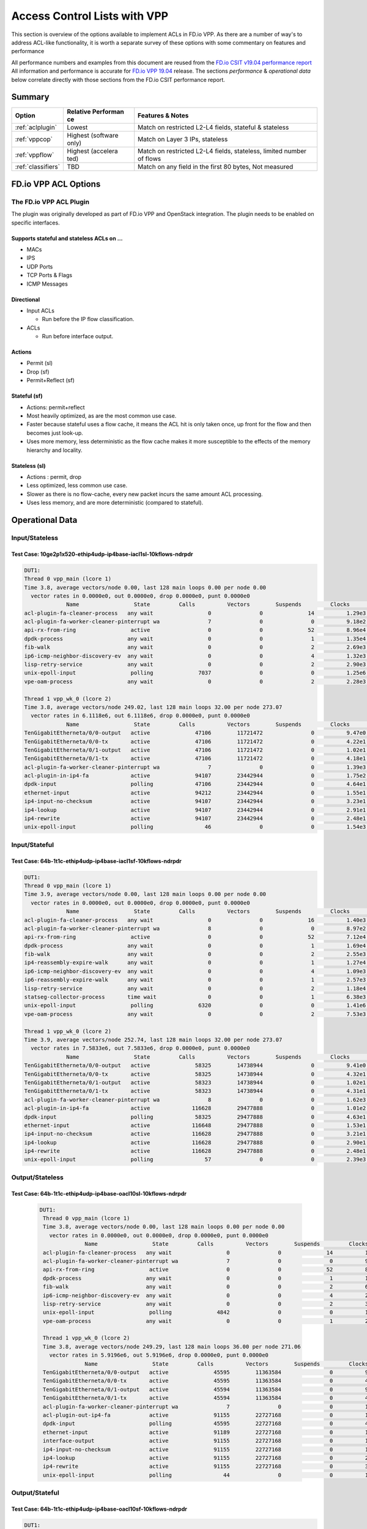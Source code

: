 .. _aclwithvpp:

Access Control Lists with VPP
=============================

This section is overview of the options available to implement ACLs in
FD.io VPP. As there are a number of way's to address ACL-like functionality,
it is worth a separate survey of these options with some commentary on
features and performance

All performance numbers and examples from this document are reused from
the `FD.io CSIT v19.04 performance report <https://docs.fd.io/csit/rls1904/report/>`__
All information and performance is accurate for
`FD.io VPP 19.04 <https://git.fd.io/vpp/tag/?h=v19.04>`__ release. The
sections *performance* & *operational data* below correlate directly with
those sections from the FD.io CSIT performance report.

Summary
-------

+---------------------+-----------+-----------------------------------+
| Option              | Relative  | Features & Notes                  |
|                     | Performan |                                   |
|                     | ce        |                                   |
+=====================+===========+===================================+
| :ref:`aclplugin`    | Lowest    | Match on restricted L2-L4 fields, |
|                     |           | stateful & stateless              |
+---------------------+-----------+-----------------------------------+
| :ref:`vppcop`       | Highest   | Match on Layer 3 IPs, stateless   |
|                     | (software |                                   |
|                     | only)     |                                   |
+---------------------+-----------+-----------------------------------+
| :ref:`vppflow`      | Highest   | Match on restricted L2-L4 fields, |
|                     | (accelera | stateless, limited number of      |
|                     | ted)      | flows                             |
+---------------------+-----------+-----------------------------------+
| :ref:`classifiers`  | TBD       | Match on any field in the first   |
|                     |           | 80 bytes, Not measured            |
+---------------------+-----------+-----------------------------------+

FD.io VPP ACL Options
---------------------

.. _aclplugin:

The FD.io VPP ACL Plugin
~~~~~~~~~~~~~~~~~~~~~~~~

The plugin was originally developed as part of FD.io VPP and OpenStack
integration. The plugin needs to be enabled on specific interfaces.

Supports stateful and stateless ACLs on …
""""""""""""""""""""""""""""""""""""""""""

- MACs
- IPS
- UDP Ports
- TCP Ports & Flags
- ICMP Messages

Directional
"""""""""""

* Input ACLs

  * Run before the IP flow classification.

* ACLs

  * Run before interface output.

Actions
"""""""
- Permit (sl)
- Drop (sf)
- Permit+Reflect (sf)

Stateful (sf)
"""""""""""""

- Actions: permit+reflect
- Most heavily optimized, as are the most common use case.
- Faster because stateful uses a flow cache, it means the ACL hit is only taken once, up front for the flow and then becomes just look-up.
- Uses more memory, less deterministic as the flow cache makes it
  more susceptible to the effects of the memory hierarchy and
  locality.

Stateless (sl)
""""""""""""""

-  Actions : permit, drop
-  Less optimized, less common use case.
-  Slower as there is no flow-cache, every new packet incurs the same
   amount ACL processing.
-  Uses less memory, and are more deterministic (compared to
   stateful).

Operational Data
----------------

Input/Stateless
~~~~~~~~~~~~~~~

Test Case: 10ge2p1x520-ethip4udp-ip4base-iacl1sl-10kflows-ndrpdr
""""""""""""""""""""""""""""""""""""""""""""""""""""""""""""""""

.. code-block:: console

       DUT1:
       Thread 0 vpp_main (lcore 1)
       Time 3.8, average vectors/node 0.00, last 128 main loops 0.00 per node 0.00
         vector rates in 0.0000e0, out 0.0000e0, drop 0.0000e0, punt 0.0000e0
                    Name                 State         Calls          Vectors        Suspends         Clocks       Vectors/Call
       acl-plugin-fa-cleaner-process   any wait                 0               0              14          1.29e3            0.00
       acl-plugin-fa-worker-cleaner-pinterrupt wa               7               0               0          9.18e2            0.00
       api-rx-from-ring                 active                  0               0              52          8.96e4            0.00
       dpdk-process                    any wait                 0               0               1          1.35e4            0.00
       fib-walk                        any wait                 0               0               2          2.69e3            0.00
       ip6-icmp-neighbor-discovery-ev  any wait                 0               0               4          1.32e3            0.00
       lisp-retry-service              any wait                 0               0               2          2.90e3            0.00
       unix-epoll-input                 polling              7037               0               0          1.25e6            0.00
       vpe-oam-process                 any wait                 0               0               2          2.28e3            0.00

       Thread 1 vpp_wk_0 (lcore 2)
       Time 3.8, average vectors/node 249.02, last 128 main loops 32.00 per node 273.07
         vector rates in 6.1118e6, out 6.1118e6, drop 0.0000e0, punt 0.0000e0
                    Name                 State         Calls          Vectors        Suspends         Clocks       Vectors/Call
       TenGigabitEtherneta/0/0-output   active              47106        11721472               0          9.47e0          248.83
       TenGigabitEtherneta/0/0-tx       active              47106        11721472               0          4.22e1          248.83
       TenGigabitEtherneta/0/1-output   active              47106        11721472               0          1.02e1          248.83
       TenGigabitEtherneta/0/1-tx       active              47106        11721472               0          4.18e1          248.83
       acl-plugin-fa-worker-cleaner-pinterrupt wa               7               0               0          1.39e3            0.00
       acl-plugin-in-ip4-fa             active              94107        23442944               0          1.75e2          249.11
       dpdk-input                       polling             47106        23442944               0          4.64e1          497.66
       ethernet-input                   active              94212        23442944               0          1.55e1          248.83
       ip4-input-no-checksum            active              94107        23442944               0          3.23e1          249.11
       ip4-lookup                       active              94107        23442944               0          2.91e1          249.11
       ip4-rewrite                      active              94107        23442944               0          2.48e1          249.11
       unix-epoll-input                 polling                46               0               0          1.54e3            0.00

Input/Stateful
~~~~~~~~~~~~~~

Test Case: 64b-1t1c-ethip4udp-ip4base-iacl1sf-10kflows-ndrpdr
"""""""""""""""""""""""""""""""""""""""""""""""""""""""""""""

.. code-block:: console

       DUT1:
       Thread 0 vpp_main (lcore 1)
       Time 3.9, average vectors/node 0.00, last 128 main loops 0.00 per node 0.00
         vector rates in 0.0000e0, out 0.0000e0, drop 0.0000e0, punt 0.0000e0
                    Name                 State         Calls          Vectors        Suspends         Clocks       Vectors/Call
       acl-plugin-fa-cleaner-process   any wait                 0               0              16          1.40e3            0.00
       acl-plugin-fa-worker-cleaner-pinterrupt wa               8               0               0          8.97e2            0.00
       api-rx-from-ring                 active                  0               0              52          7.12e4            0.00
       dpdk-process                    any wait                 0               0               1          1.69e4            0.00
       fib-walk                        any wait                 0               0               2          2.55e3            0.00
       ip4-reassembly-expire-walk      any wait                 0               0               1          1.27e4            0.00
       ip6-icmp-neighbor-discovery-ev  any wait                 0               0               4          1.09e3            0.00
       ip6-reassembly-expire-walk      any wait                 0               0               1          2.57e3            0.00
       lisp-retry-service              any wait                 0               0               2          1.18e4            0.00
       statseg-collector-process       time wait                0               0               1          6.38e3            0.00
       unix-epoll-input                 polling              6320               0               0          1.41e6            0.00
       vpe-oam-process                 any wait                 0               0               2          7.53e3            0.00

       Thread 1 vpp_wk_0 (lcore 2)
       Time 3.9, average vectors/node 252.74, last 128 main loops 32.00 per node 273.07
         vector rates in 7.5833e6, out 7.5833e6, drop 0.0000e0, punt 0.0000e0
                    Name                 State         Calls          Vectors        Suspends         Clocks       Vectors/Call
       TenGigabitEtherneta/0/0-output   active              58325        14738944               0          9.41e0          252.70
       TenGigabitEtherneta/0/0-tx       active              58325        14738944               0          4.32e1          252.70
       TenGigabitEtherneta/0/1-output   active              58323        14738944               0          1.02e1          252.71
       TenGigabitEtherneta/0/1-tx       active              58323        14738944               0          4.31e1          252.71
       acl-plugin-fa-worker-cleaner-pinterrupt wa               8               0               0          1.62e3            0.00
       acl-plugin-in-ip4-fa             active             116628        29477888               0          1.01e2          252.75
       dpdk-input                       polling             58325        29477888               0          4.63e1          505.41
       ethernet-input                   active             116648        29477888               0          1.53e1          252.71
       ip4-input-no-checksum            active             116628        29477888               0          3.21e1          252.75
       ip4-lookup                       active             116628        29477888               0          2.90e1          252.75
       ip4-rewrite                      active             116628        29477888               0          2.48e1          252.75
       unix-epoll-input                 polling                57               0               0          2.39e3            0.00

Output/Stateless
~~~~~~~~~~~~~~~~

Test Case: 64b-1t1c-ethip4udp-ip4base-oacl10sl-10kflows-ndrpdr
""""""""""""""""""""""""""""""""""""""""""""""""""""""""""""""

   .. code-block:: console

       DUT1:
        Thread 0 vpp_main (lcore 1)
        Time 3.8, average vectors/node 0.00, last 128 main loops 0.00 per node 0.00
          vector rates in 0.0000e0, out 0.0000e0, drop 0.0000e0, punt 0.0000e0
                     Name                 State         Calls          Vectors        Suspends         Clocks       Vectors/Call
        acl-plugin-fa-cleaner-process   any wait                 0               0              14          1.43e3            0.00
        acl-plugin-fa-worker-cleaner-pinterrupt wa               7               0               0          9.23e2            0.00
        api-rx-from-ring                 active                  0               0              52          8.01e4            0.00
        dpdk-process                    any wait                 0               0               1          1.59e6            0.00
        fib-walk                        any wait                 0               0               2          6.81e3            0.00
        ip6-icmp-neighbor-discovery-ev  any wait                 0               0               4          2.81e3            0.00
        lisp-retry-service              any wait                 0               0               2          3.64e3            0.00
        unix-epoll-input                 polling              4842               0               0          1.81e6            0.00
        vpe-oam-process                 any wait                 0               0               1          2.24e4            0.00

        Thread 1 vpp_wk_0 (lcore 2)
        Time 3.8, average vectors/node 249.29, last 128 main loops 36.00 per node 271.06
          vector rates in 5.9196e6, out 5.9196e6, drop 0.0000e0, punt 0.0000e0
                     Name                 State         Calls          Vectors        Suspends         Clocks       Vectors/Call
        TenGigabitEtherneta/0/0-output   active              45595        11363584               0          9.22e0          249.23
        TenGigabitEtherneta/0/0-tx       active              45595        11363584               0          4.25e1          249.23
        TenGigabitEtherneta/0/1-output   active              45594        11363584               0          9.75e0          249.23
        TenGigabitEtherneta/0/1-tx       active              45594        11363584               0          4.21e1          249.23
        acl-plugin-fa-worker-cleaner-pinterrupt wa               7               0               0          1.28e3            0.00
        acl-plugin-out-ip4-fa            active              91155        22727168               0          1.78e2          249.32
        dpdk-input                       polling             45595        22727168               0          4.64e1          498.46
        ethernet-input                   active              91189        22727168               0          1.56e1          249.23
        interface-output                 active              91155        22727168               0          1.13e1          249.32
        ip4-input-no-checksum            active              91155        22727168               0          1.95e1          249.32
        ip4-lookup                       active              91155        22727168               0          2.88e1          249.32
        ip4-rewrite                      active              91155        22727168               0          3.53e1          249.32
        unix-epoll-input                 polling                44               0               0          1.53e3            0.00

Output/Stateful
~~~~~~~~~~~~~~~

Test Case: 64b-1t1c-ethip4udp-ip4base-oacl10sf-10kflows-ndrpdr
""""""""""""""""""""""""""""""""""""""""""""""""""""""""""""""

.. code-block:: console

       DUT1:
        Thread 0 vpp_main (lcore 1)
        Time 3.8, average vectors/node 0.00, last 128 main loops 0.00 per node 0.00
          vector rates in 0.0000e0, out 0.0000e0, drop 0.0000e0, punt 0.0000e0
                     Name                 State         Calls          Vectors        Suspends         Clocks       Vectors/Call
        acl-plugin-fa-cleaner-process   any wait                 0               0              16          1.47e3            0.00
        acl-plugin-fa-worker-cleaner-pinterrupt wa               8               0               0          8.51e2            0.00
        api-rx-from-ring                 active                  0               0              50          7.24e4            0.00
        dpdk-process                    any wait                 0               0               2          1.93e4            0.00
        fib-walk                        any wait                 0               0               2          2.02e3            0.00
        ip4-reassembly-expire-walk      any wait                 0               0               1          3.96e3            0.00
        ip6-icmp-neighbor-discovery-ev  any wait                 0               0               4          9.84e2            0.00
        ip6-reassembly-expire-walk      any wait                 0               0               1          3.76e3            0.00
        lisp-retry-service              any wait                 0               0               2          1.49e4            0.00
        statseg-collector-process       time wait                0               0               1          4.98e3            0.00
        unix-epoll-input                 polling              5653               0               0          1.55e6            0.00
        vpe-oam-process                 any wait                 0               0               2          1.90e3            0.00

        Thread 1 vpp_wk_0 (lcore 2)
        Time 3.8, average vectors/node 250.85, last 128 main loops 36.00 per node 271.06
          vector rates in 7.2686e6, out 7.2686e6, drop 0.0000e0, punt 0.0000e0
                     Name                 State         Calls          Vectors        Suspends         Clocks       Vectors/Call
        TenGigabitEtherneta/0/0-output   active              55639        13930752               0          9.33e0          250.38
        TenGigabitEtherneta/0/0-tx       active              55639        13930752               0          4.27e1          250.38
        TenGigabitEtherneta/0/1-output   active              55636        13930758               0          9.81e0          250.39
        TenGigabitEtherneta/0/1-tx       active              55636        13930758               0          4.33e1          250.39
        acl-plugin-fa-worker-cleaner-pinterrupt wa               8               0               0          1.62e3            0.00
        acl-plugin-out-ip4-fa            active             110988        27861510               0          1.04e2          251.03
        dpdk-input                       polling             55639        27861510               0          4.62e1          500.76
        ethernet-input                   active             111275        27861510               0          1.55e1          250.38
        interface-output                 active             110988        27861510               0          1.21e1          251.03
        ip4-input-no-checksum            active             110988        27861510               0          1.95e1          251.03
        ip4-lookup                       active             110988        27861510               0          2.89e1          251.03
        ip4-rewrite                      active             110988        27861510               0          3.55e1          251.03
        unix-epoll-input                 polling                54               0               0          2.43e3            0.00

Performance
-----------

+---------------------------------------+-------+-------------------+
| Test Case                             | MPPS  | Cycles per packet |
+---------------------------------------+-------+-------------------+
| ethip4-ip4base                        | 18.26 | 136               |
+---------------------------------------+-------+-------------------+
| ethip4ip4udp-ip4base-iacl1sl-10kflows | 9.134 | 273               |
+---------------------------------------+-------+-------------------+
| ethip4ip4udp-ip4base-iacl1sf-10kflows | 11.06 | 226               |
+---------------------------------------+-------+-------------------+

Input ACLS (SKX)
~~~~~~~~~~~~~~~~

.. figure:: /_images/ip4-2n-iacl.png

Output ACLs (HSW)
~~~~~~~~~~~~~~~~~

.. figure:: /_images/ip4-3n-oacl.png

Configuration
-------------

Stateful
~~~~~~~~

.. code-block:: console

       $ sudo vppctl ip_add_del_route 20.20.20.0/24 via 1.1.1.2  sw_if_index 1 resolve-attempts 10 count 1
       $ sudo vppctl acl_add_replace  ipv4 permit src 30.30.30.1/32 dst 40.40.40.1/32 sport 1000 dport 1000, ipv4 permit+reflect src 10.10.10.0/24, ipv4 permit+reflect src 20.20.20.0/24
       $ sudo vppctl acl_interface_set_acl_list sw_if_index 2 input 0
       $ sudo vppctl acl_interface_set_acl_list sw_if_index 1 input 0

Stateless
~~~~~~~~~

.. code-block:: console

       $ sudo vppctl ip_add_del_route 20.20.20.0/24 via 1.1.1.2  sw_if_index 1 resolve-attempts 10 count 1
       $ sudo vppctl acl_add_replace  ipv4 permit src 30.30.30.1/32 dst 40.40.40.1/32 sport 1000 dport 1000, ipv4 permit src 10.10.10.0/24, ipv4 permit src 20.20.20.0/24
       $ sudo vppctl acl_interface_set_acl_list sw_if_index 2 input 0
       $ sudo vppctl acl_interface_set_acl_list sw_if_index 1 input 0

Links
~~~~~

-  `FD.io Security Groups overview <https://wiki.fd.io/view/VPP/SecurityGroups>`__
-  `Reflexive Access Control Lists <https://packetlife.net/blog/2008/nov/25/reflexive-access-lists/>`__
-  `Andrew Yuort's Blog on ACLs <http://stdio.be/blog/2017-12-09-Debugging-VPP-MACIP-ACLs/>`__

.. _vppcop:

FD.io VPP COP
-------------

IPv4/IPv6 white-lists using the FD.io VPP FIB, with support for multiple
nested white-lists.

Design notes:
~~~~~~~~~~~~~

- The cop graph nodes (input & white-list) make reuse of the FD.io VPP in FIB 2.0 implementation. Essentially
  a successful lookup in the FIB, indicates that a packet has been white-listed and may be forwarded.

- cop-input: Determines if the frame is IPv4 or IPv6, and forwards to ipN-copwhitelist graph node.

- ipN-copwhitelist: uses the ip4_fib_[mtrie,lookup] functions to confirm the packet's ip matches a route in the white-list fib.

- Match: if it matches, it is then either sent to the next whitelist or to the ip layer.

- No Match: if it there is not match, it is sent to error-drop.

Operational Data
~~~~~~~~~~~~~~~~

Note: the double-pass of the ip4-lookup and ip4-rewrite.

.. code-block:: console

    DUT1:
     Thread 0 vpp_main (lcore 1)
     Time 3.9, average vectors/node 0.00, last 128 main loops 0.00 per node 0.00
       vector rates in 0.0000e0, out 0.0000e0, drop 0.0000e0, punt 0.0000e0
                  Name                 State         Calls          Vectors        Suspends         Clocks       Vectors/Call
     api-rx-from-ring                 active                  0               0              53          4.20e4            0.00
     dpdk-process                    any wait                 0               0               1          1.75e4            0.00
     fib-walk                        any wait                 0               0               2          1.59e3            0.00
     ip4-reassembly-expire-walk      any wait                 0               0               1          2.20e3            0.00
     ip6-icmp-neighbor-discovery-ev  any wait                 0               0               4          1.14e3            0.00
     ip6-reassembly-expire-walk      any wait                 0               0               1          1.50e3            0.00
     lisp-retry-service              any wait                 0               0               2          2.19e3            0.00
     statseg-collector-process       time wait                0               0               1          2.48e3            0.00
     unix-epoll-input                 polling              2800               0               0          3.15e6            0.00
     vpe-oam-process                 any wait                 0               0               2          7.00e2            0.00

     Thread 1 vpp_wk_0 (lcore 2)
     Time 3.9, average vectors/node 220.84, last 128 main loops 20.87 per node 190.86
       vector rates in 1.0724e7, out 1.0724e7, drop 0.0000e0, punt 0.0000e0
                  Name                 State         Calls          Vectors        Suspends         Clocks       Vectors/Call
     TenGigabitEtherneta/0/0-output   active              94960        20698112               0          1.03e1          217.97
     TenGigabitEtherneta/0/0-tx       active              94960        20698112               0          3.97e1          217.97
     TenGigabitEtherneta/0/1-output   active              92238        20698112               0          9.92e0          224.39
     TenGigabitEtherneta/0/1-tx       active              92238        20698112               0          4.26e1          224.39
     cop-input                        active              94960        20698112               0          1.98e1          217.97
     dpdk-input                       polling             95154        41396224               0          4.58e1          435.04
     ethernet-input                   active              92238        20698112               0          1.59e1          224.39
     ip4-cop-whitelist                active              94960        20698112               0          3.24e1          217.97
     ip4-input                        active              94960        20698112               0          3.13e1          217.97
     ip4-input-no-checksum            active              92238        20698112               0          2.23e1          224.39
     ip4-lookup                       active             187198        41396224               0          3.08e1          221.14
     ip4-rewrite                      active             187198        41396224               0          2.47e1          221.14
     unix-epoll-input                 polling                93               0               0          1.35e3            0.00

Performance
~~~~~~~~~~~

+-------------------------------+-------+-------------------+
| Test Case                     | MPPS  | Cycles per packet |
+-------------------------------+-------+-------------------+
| ethip4-ip4base                | 18.81 | 132               |
+-------------------------------+-------+-------------------+
| ethip4-ip4base-copwhtlistbase | 15.12 | 165               |
+-------------------------------+-------+-------------------+

.. figure:: /_images/ip4-acl-features-ndr.png

Configuration
~~~~~~~~~~~~~

Note: a new VRF 1 is created which holds the whitelist, which then
applied to the interface 1.

.. code-block:: console

    $ sudo vppctl ip_add_del_route 10.10.10.0/24 via 1.1.1.1  sw_if_index 2 resolve-attempts 10 count 1
    $ sudo vppctl ip_table_add_del table 1
    $ sudo vppctl ip_add_del_route 20.20.20.0/24  vrf 1  resolve-attempts 10 count 1    local
    $ sudo vppctl cop_whitelist_enable_disable sw_if_index 1 ip4 fib-id 1
    $ sudo vppctl cop_interface_enable_disable sw_if_index 1

Links
~~~~~

-  `FIB 2.0: Hierarchical, Protocol Independent. <https://wiki.fd.io/images/7/71/FIB_2.0_-_Hierarchical,_Protocol_Independent..pdf>`__

.. _vppflow:

FD.io VPP Flow
--------------

FD.io VPP Flow adds the ability for FD.io VPP to support matching of
flows and taking an associated action. This information is then used to
program hardware accelerations such as those available on network cards,
e.g. Intel® Ethernet Flow Director technology on the Intel® Ethernet
Controller X710/XXV710/XL710.

Supports
~~~~~~~~

Actions
"""""""

-  Count: don't now what this does, presume it count's matches.
-  Mark: Associate a matched flow with arbitrary data such as vxlan tunnel, for a lookup in the redirect graph node.
-  Buffer Advance: Can be used advance to an encapsulated ethernet or ip header.
-  Redirect to node: When you see a packet from flow xyz, the next node in FD.io VPP is the indicated graph node.
-  Redirect to queue: When you see a packet from flow xyz, is to redirect to rx queue n.
-  Drop: When you see a packet from flow xyz, drop the packet (next node is error drop).

Design Notes
~~~~~~~~~~~~

-  Currently the only place in FD.io VPP that this is used, is to accelerate VXLAN bypassing the Ethernet and IP Layers.
-  Flow uses DPDK rte_flow API under the hood for those network interfaces programmed through DPDK.
-  Redirect to node: worth remember that if you are bypassing a graph, you are bypassing all the checks in the graph node, e.e time-to-live, crcs and the like.

Operational Data
~~~~~~~~~~~~~~~~

FD.io CSIT numbers for VXLan do not use FD.io Flow support.

Performance
~~~~~~~~~~~

FD.io CSIT numbers for VXLan do not use FD.io Flow support.

Configuration
~~~~~~~~~~~~~

-  `Flow API <https://git.fd.io/vpp/tree/src/vnet/flow/flow.h>`__

.. _classifiers:

FD.io VPP Classifiers
---------------------

The most flexible form of ACLs in FD.io VPP enable the user to match anywhere in the first
80 bytes of the packet header.

Configuration
~~~~~~~~~~~~~

Match an IPv6….

.. code-block:: console

    $ sudo vppctl classify table mask l3 ip6 dst buckets 64
    $ sudo vppctl classify session hit-next 0 table-index 0 match l3 ip6 dst 2001:db8:1::2 opaque-index 42
    $ sudo vppctl set interface l2 input classify intfc host-s0_s1 ip6-table 0

Links
~~~~~

-  `Overview of classifiers <https://wiki.fd.io/view/VPP/SecurityGroups#Existing_functionality>`__
-  `FD.io VPP Classifiers Overview <https://wiki.fd.io/view/VPP/Introduction_To_N-tuple_Classifiers>`__
-  `FD.io VPP Classifiers CLI <https://docs.fd.io/vpp/19.04/clicmd_src_vnet_classify.html>`__
-  `Sample Code from Andrew Yourt <http://stdio.be/vpp/t/aytest-bridge-tap-py.txt>`__
